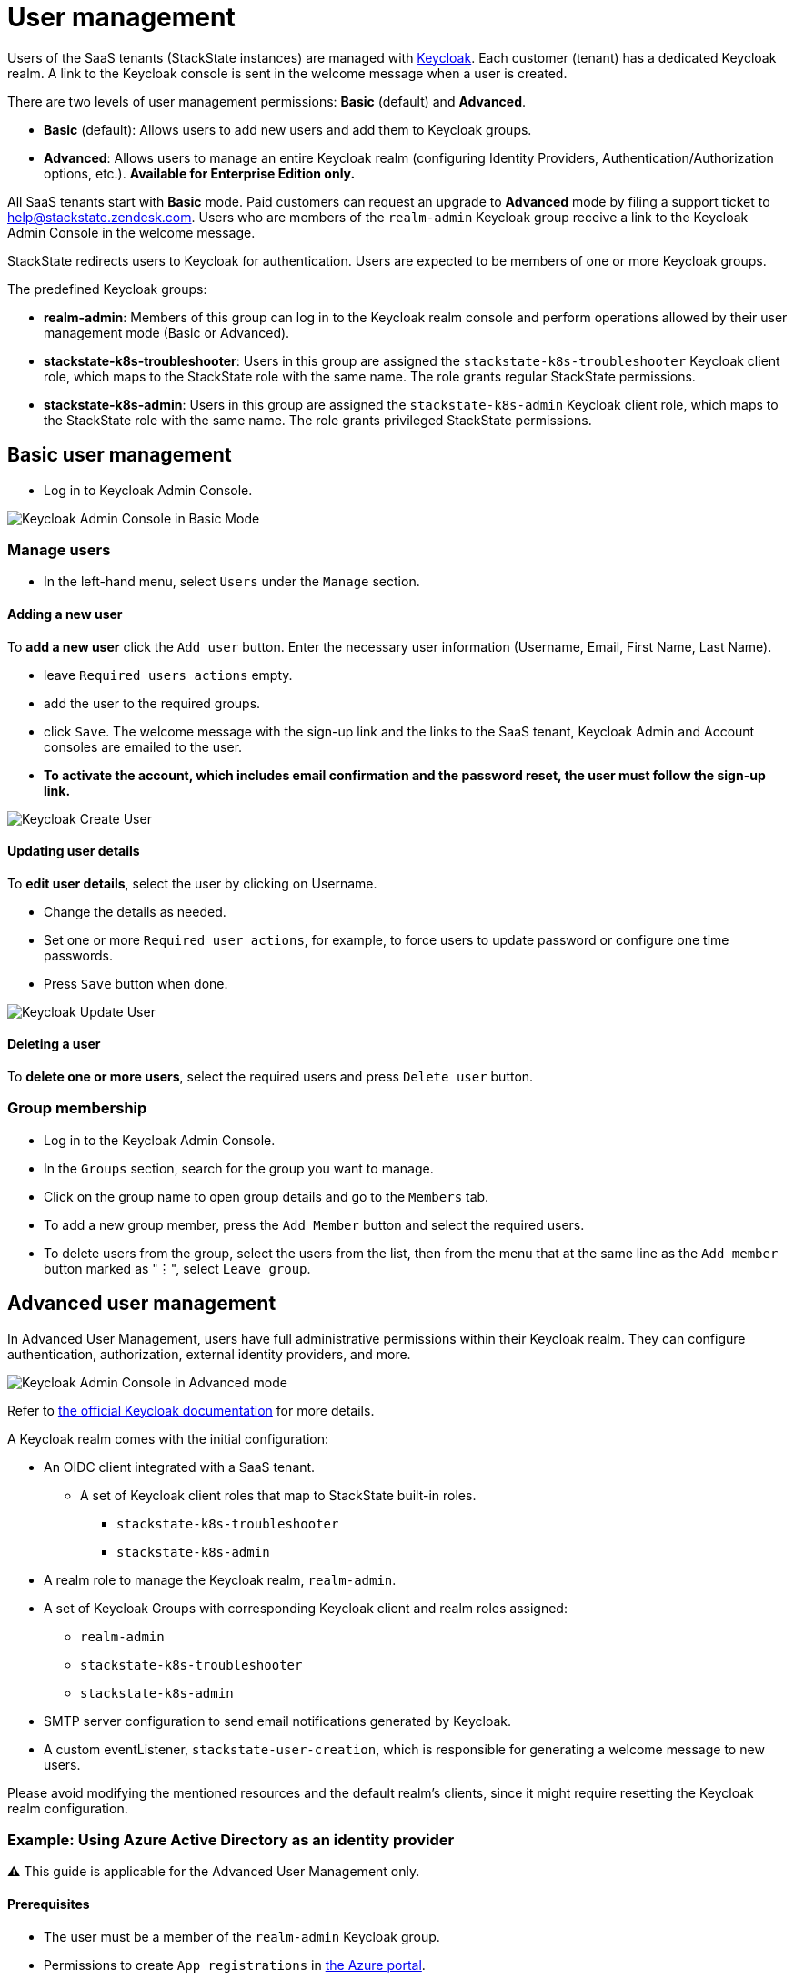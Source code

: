 = User management
:description: StackState for Kubernetes troubleshooting

Users of the SaaS tenants (StackState instances) are managed with https://www.keycloak.org/[Keycloak]. Each customer (tenant) has a dedicated Keycloak realm. A link to the Keycloak console is sent in the welcome message when a user is created.

There are two levels of user management permissions: *Basic* (default) and *Advanced*.

* *Basic* (default): Allows users to add new users and add them to Keycloak groups.
* *Advanced*: Allows users to manage an entire Keycloak realm (configuring Identity Providers, Authentication/Authorization options, etc.).  *Available for Enterprise Edition only.*

All SaaS tenants start with *Basic* mode. Paid customers can request an upgrade to *Advanced* mode by filing a support ticket to link:mailto:help@stackstate.zendesk.com[help@stackstate.zendesk.com].
Users who are members of the `realm-admin` Keycloak group receive a link to the Keycloak Admin Console in the welcome message.

StackState redirects users to Keycloak for authentication. Users are expected to be members of one or more Keycloak groups.

The predefined Keycloak groups:

* *realm-admin*: Members of this group can log in to the Keycloak realm console and perform operations allowed by their user management mode (Basic or Advanced).
* *stackstate-k8s-troubleshooter*: Users in this group are assigned the `stackstate-k8s-troubleshooter` Keycloak client role, which maps to the StackState role with the same name. The role grants regular StackState permissions.
* *stackstate-k8s-admin*: Users in this group are assigned the `stackstate-k8s-admin` Keycloak client role, which maps to the StackState role with the same name. The role grants privileged StackState permissions.

== Basic user management

* Log in to Keycloak Admin Console.

image::keycloak_admin_console.png[Keycloak Admin Console in Basic Mode]

=== Manage users

* In the left-hand menu, select `Users` under the `Manage` section.

==== Adding a new user

To *add a new user* click the `Add user` button. Enter the necessary user information (Username, Email, First Name, Last Name).

* leave `Required users actions` empty.
* add the user to the required groups.
* click `Save`. The welcome message with the sign-up link and the links to the SaaS tenant, Keycloak Admin and Account consoles are emailed to the user.
* *To activate the account, which includes email confirmation and the password reset, the user must follow the sign-up link.*

image::keycloak_create_user.png[Keycloak Create User]

==== Updating user details

To *edit user details*, select the user by clicking on Username.

* Change the details as needed.
* Set one or more `Required user actions`, for example, to force users to update password or configure one time passwords.
* Press `Save` button when done.

image::keycloak_update_user.png[Keycloak Update User]

==== Deleting a user

To *delete one or more users*, select the required users and press `Delete user` button.

=== Group membership

* Log in to the Keycloak Admin Console.
* In the `Groups` section, search for the group you want to manage.
* Click on the group name to open group details and go to the `Members` tab.
* To add a new group member, press the `Add Member` button and select the required users.
* To delete users from the group, select the users from the list, then from the menu that at the same line as the `Add member` button marked as "⋮", select `Leave group`.

== Advanced user management

In Advanced User Management, users have full administrative permissions within their Keycloak realm. They can configure authentication, authorization, external identity providers, and more.

image::keycloak_advanced_mode.png[Keycloak Admin Console in Advanced mode]

Refer to https://www.keycloak.org/docs/22.0.5/server_admin/index.html[the official Keycloak documentation] for more details.

A Keycloak realm comes with the initial configuration:

* An OIDC client integrated with a SaaS tenant.
 ** A set of Keycloak client roles that map to StackState built-in roles.
  *** `stackstate-k8s-troubleshooter`
  *** `stackstate-k8s-admin`
* A realm role to manage the Keycloak realm, `realm-admin`.
* A set of Keycloak Groups with corresponding Keycloak client and realm roles assigned:
 ** `realm-admin`
 ** `stackstate-k8s-troubleshooter`
 ** `stackstate-k8s-admin`
* SMTP server configuration to send email notifications generated by Keycloak.
* A custom eventListener, `stackstate-user-creation`, which is responsible for generating a welcome message to new users.

Please avoid modifying the mentioned resources and the default realm's clients, since it might require resetting the Keycloak realm configuration.

=== Example: Using Azure Active Directory as an identity provider

⚠️ This guide is applicable for the Advanced User Management only.

==== Prerequisites

* The user must be a member of the `realm-admin` Keycloak group.
* Permissions to create `App registrations` in https://portal.azure.com/#view/Microsoft_AAD_RegisteredApps/ApplicationsListBlade[the Azure portal].
* An ID of the Active Directory group to grant permissions to StackState. (found in the https://portal.azure.com/#view/Microsoft_AAD_IAM/GroupsManagementMenuBlade/~/AllGroups[Groups section of the Azure portal]).

==== Creating an app registration in Azure

* Log in to https://portal.azure.com[the Azure portal] and proceed to https://portal.azure.com/#view/Microsoft_AAD_RegisteredApps/ApplicationsListBlade[App registrations]
* Press `New registration`, fill in the name of the registration, select `Accounts in this organizational directory only` and leave all other fields as is.

image::keycloak_azure_app_registration.png[Azure App Registration]

* Note the `Application (client) ID` for the created app registration; it will be used later to configure a Keycloak Identity Provider. _The value of the secret is shown only once just after creation._
* Press `Add a certificate or secret` and create a client secret. Note the value for the created secret; it will be used later to configure a Keycloak Identity Provider.

image::keycloak_azure_app_registration-2.png[Create secret for Azure App Registration ]

* From the `App registration` page go to `Endpoints` and note the `OpenID Connect metadata document` link; it will be used later to configure a Keycloak Identity Provider.

image::keylcoak_azure_app_endpoint.png[Azure App Discovery Endpoint]

* Go to the Manifest section and ensure that the `groupMembershipClaims` setting of the App registration is set to `All`. This is required to map Active Directory Groups to the Keycloak Groups/Roles.

image::keycloak_app_registration_manifest.png[Azure App Manifest]

==== Adding an identity provider to Keycloak

* Log in to the Keycloak Admin console.
* In the left-hand menu, select `Identity providers` under the `Configure` section.
* Choose `OpenID Connect v1.0`.
* Fill in the `Display name` as required, and input the `Client ID`, `Client Secret`, and `Discovery endpoint` with the data from the App registration notes.

image::keycloak_identity_provider.png[Keycloak Identity Provider]

* Note `Redirect URI`, which is needed to complete the App registration.
* Press `Add`.
* Scroll to the bottom the page and set `Sync mode` to `Force`.
* Click `Save` to finalize the provider configuration.

==== Finalizing app registration

* Return to the `App Registration` section of the Azure portal and click `Add a Redirect URI`

image::keycloak_finalizing_app_registration.png[Configuring Redirect URI for Azure App]

* Click `Add a platform` and select `Web` from the right-hand frame.
* Enter the Redirect URI from the Keycloak Identity Provider's configuration and click `Configure`.

image::keycloak_finalizing_app_registration-2.png[Configuring Redirect URI for Azure App]

==== Verifying Keycloak identity provider

* Open your tenant URL in a browser. The Login page should now include an option to sign in with the configured IdentityProvider. _If you have already logged into the tenant you must log out first._

image::keycloak_login_page.png[Login page]

* Sign in with `Azure` Identity Provider.
* If everything is configured correctly you should be logged into the tenant with the default StackState role, `stackstate-guest`.

==== Mapping Active Directory role to StackState role

This guide assumes an Azure Identity Provider was added as described earlier.

* Log in to the Keycloak Admin console.
* In the left-hand menu, select `Identity providers` under the `Configure` section and choose the `Azure` Identity Provider.
* Navigate to the  `Mappers` tab and press `Add mapper`.
* Fill in the details as shown in the screenshot. For the Claim Value use the ID (⚠️ not a name) of the Active Directory Group.

image::keycloak_idp_group_mapper.png[Keycloak Identity Mapper]

* Click `Save` to store the mapper settings.
* Log in to the StackState tenant to verify if the stackstate-k8s-troubleshooter StackState role has been granted to your user. You should see additional items in the menu such as Monitors, Stackpacks, etc.

image::keycloak_stackstate-k8s-troublshooter.png[StackState menu for stackstate-k8s-troubleshooter]
